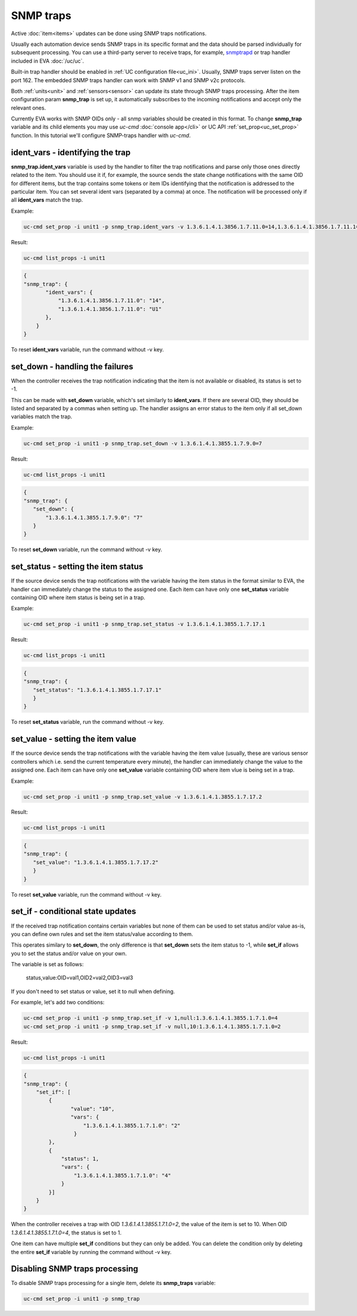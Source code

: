 SNMP traps
==========

Active :doc:`item<items>` updates can be done using SNMP traps notifications.

Usually each automation device sends SNMP traps in its specific format and the
data should be parsed individually for subsequent processing. You can use a
third-party server to receive traps, for example, `snmptrapd
<http://net-snmp.sourceforge.net/docs/man/snmptrapd.html>`_ or trap handler
included in EVA :doc:`/uc/uc`.

Built-in trap handler should be enabled in :ref:`UC configuration
file<uc_ini>`. Usually, SNMP traps server listen on the port 162. The embedded
SNMP traps handler can work with SNMP v1 and SNMP v2c protocols.

Both :ref:`units<unit>` and :ref:`sensors<sensor>` can update its state through
SNMP traps processing. After the item configuration param **snmp_trap** is set
up, it automatically subscribes to the incoming notifications and accept only
the relevant ones. 

Currently EVA works with SNMP OIDs only - all snmp variables should be created
in this format. To change **snmp_trap** variable and its child elements you may
use *uc-cmd* :doc:`console app</cli>` or UC API :ref:`set_prop<uc_set_prop>`
function. In this tutorial we'll configure SNMP-traps handler with *uc-cmd*. 

ident_vars - identifying the trap
---------------------------------

**snmp_trap.ident_vars** variable is used by the handler to filter the trap
notifications and parse only those ones directly related to the item. You
should use it if, for example, the source sends the state change notifications
with the same OID for different items, but the trap contains some tokens or
item IDs identifying that the notification is addressed to the particular item.
You can set several ident vars (separated by a comma) at once. The notification
will be processed only if all **ident_vars** match the trap.

Example:

.. code-block:: bash

    uc-cmd set_prop -i unit1 -p snmp_trap.ident_vars -v 1.3.6.1.4.1.3856.1.7.11.0=14,1.3.6.1.4.1.3856.1.7.11.1=U1

Result:

.. code-block:: bash

    uc-cmd list_props -i unit1

.. code-block:: json

    {
    "snmp_trap": {
           "ident_vars": {
               "1.3.6.1.4.1.3856.1.7.11.0": "14",
               "1.3.6.1.4.1.3856.1.7.11.0": "U1"
           },
        }
    }

To reset **ident_vars** variable, run the command without -v key.

set_down - handling the failures
--------------------------------

When the controller receives the trap notification indicating that the item is
not available or disabled, its status is set to -1.

This can be made with **set_down** variable, which's set similarly to
**ident_vars**. If there are several OID, they should be listed and separated
by a commas when setting up. The handler assigns an error status to the item
only if all set_down variables match the trap. 

Example:

.. code-block:: bash

    uc-cmd set_prop -i unit1 -p snmp_trap.set_down -v 1.3.6.1.4.1.3855.1.7.9.0=7

Result:

.. code-block:: bash

    uc-cmd list_props -i unit1

.. code-block:: json

    {
    "snmp_trap": {
       "set_down": {
           "1.3.6.1.4.1.3855.1.7.9.0": "7"
       }
    }

To reset **set_down** variable, run the command without -v key. 

set_status - setting the item status
------------------------------------

If the source device sends the trap notifications with the variable having the
item status in the format similar to EVA, the handler can immediately change
the status to the assigned one. Each item can have only one **set_status**
variable containing OID where item status is being set in a trap.

Example:

.. code-block:: bash

    uc-cmd set_prop -i unit1 -p snmp_trap.set_status -v 1.3.6.1.4.1.3855.1.7.17.1

Result:

.. code-block:: bash

    uc-cmd list_props -i unit1

.. code-block:: json

    {
    "snmp_trap": {
       "set_status": "1.3.6.1.4.1.3855.1.7.17.1"
       }
    }

To reset **set_status** variable, run the command without -v key. 

set_value - setting the item value
----------------------------------

If the source device sends the trap notifications with the variable having the
item value  (usually, these are various sensor controllers which i.e. send the
current temperature every minute), the handler can immediately change the
value to the assigned one. Each item can have only one **set_value**
variable containing OID where item vlue is being set in a trap.

Example:

.. code-block:: bash

    uc-cmd set_prop -i unit1 -p snmp_trap.set_value -v 1.3.6.1.4.1.3855.1.7.17.2

Result:

.. code-block:: bash

    uc-cmd list_props -i unit1

.. code-block:: json

    {
    "snmp_trap": {
       "set_value": "1.3.6.1.4.1.3855.1.7.17.2"
       }
    }

To reset **set_value** variable, run the command without -v key. 

set_if - conditional state updates
----------------------------------

If the received trap notification contains certain variables but none of them
can be used to set status and/or value as-is, you can define own rules and set
the item status/value according to them.

This operates similary to **set_down**, the only difference is that
**set_down** sets the item status to -1, while **set_if** allows you to set the
status and/or value on your own.

The variable is set as follows:

    status,value:OID=val1,OID2=val2,OID3=val3

If you don't need to set status or value, set it to null when defining.

For example, let's add two conditions: 

.. code-block:: bash

    uc-cmd set_prop -i unit1 -p snmp_trap.set_if -v 1,null:1.3.6.1.4.1.3855.1.7.1.0=4
    uc-cmd set_prop -i unit1 -p snmp_trap.set_if -v null,10:1.3.6.1.4.1.3855.1.7.1.0=2

Result:

.. code-block:: bash

    uc-cmd list_props -i unit1

.. code-block:: json

    {
    "snmp_trap": {
        "set_if": [
            {
                   "value": "10",
                   "vars": {
                       "1.3.6.1.4.1.3855.1.7.1.0": "2"
                    }
            },
            {
                "status": 1,
                "vars": {
                    "1.3.6.1.4.1.3855.1.7.1.0": "4"
                }
            }]
        }
    }

When the controller receives a trap with OID *1.3.6.1.4.1.3855.1.7.1.0=2*, the
value of the item is set to 10. When OID *1.3.6.1.4.1.3855.1.7.1.0=4*, the
status is set to 1.

One item can have multiple **set_if** conditions but they can only be added. You
can delete the condition only by deleting the entire **set_if** variable by
running the command without -v key.

Disabling SNMP traps processing
-------------------------------

To disable SNMP traps processing for a single item, delete its **snmp_traps**
variable:

.. code-block:: bash

    uc-cmd set_prop -i unit1 -p snmp_trap


